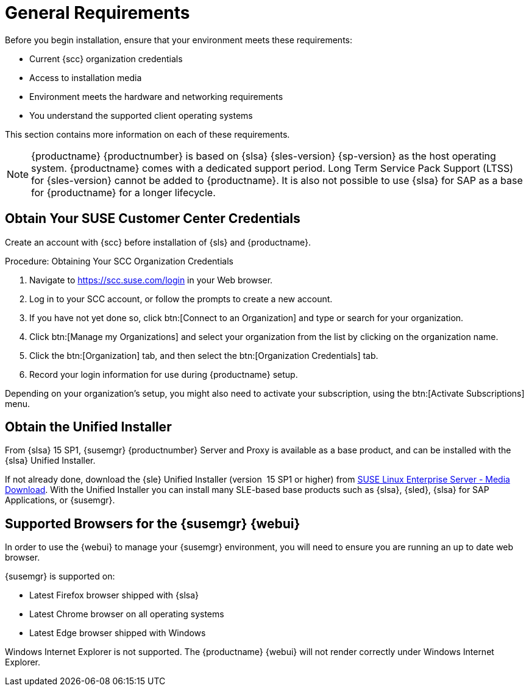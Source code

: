 [[installation-general-requirements]]
= General Requirements

// REMARK this list needs to be cleaned up
Before you begin installation, ensure that your environment meets these requirements:

* Current {scc} organization credentials
* Access to installation media
* Environment meets the hardware and networking requirements
* You understand the supported client operating systems


This section contains more information on each of these requirements.

[NOTE]
====
{productname} {productnumber} is based on {slsa} {sles-version} {sp-version} as the host operating system.
{productname} comes with a dedicated support period.
Long Term Service Pack Support (LTSS) for {sles-version} cannot be added to {productname}.
It is also not possible to use {slsa} for SAP as a base for {productname} for a longer lifecycle.
====



[[install.scc-register]]
== Obtain Your SUSE Customer Center Credentials

Create an account with {scc} before installation of {sls} and {productname}.

[[creating.scc.account.mgr]]
.Procedure: Obtaining Your SCC Organization Credentials
. Navigate to https://scc.suse.com/login in your Web browser.
. Log in to your SCC account, or follow the prompts to create a new account.
. If you have not yet done so, click btn:[Connect to an Organization] and type or search for your organization.
. Click btn:[Manage my Organizations] and select your organization from the list by clicking on the organization name.
. Click the btn:[Organization] tab, and then select the btn:[Organization Credentials] tab.
. Record your login information for use during {productname} setup.

Depending on your organization's setup, you might also need to activate your subscription, using the btn:[Activate Subscriptions] menu.



[[install.media]]
== Obtain the Unified Installer

From {slsa}{nbsp}15{nbsp}SP1, {susemgr} {productnumber} Server and Proxy is available as a base product, and can be installed with the {slsa} Unified Installer.

//REMARK What about Uyuni?
ifeval::[{suma-content} == true]
Therefore you do not require a separate registration code for {slsa}, only for {susemgr} Server or Proxy.
endif::[]

If not already done, download the {sle} Unified Installer (version {nbsp}15{nbsp}SP1 or higher) from https://www.suse.com/products/server/download/[SUSE Linux Enterprise Server - Media Download].
With the Unified Installer you can install many SLE-based base products such as {slsa}, {sled}, {slsa} for SAP Applications, or {susemgr}.



[[installation-general-supportedbrowsers]]
== Supported Browsers for the {susemgr} {webui}

In order to use the {webui} to manage your {susemgr} environment, you will need to ensure you are running an up to date web browser.

{susemgr} is supported on:

* Latest Firefox browser shipped with {slsa}
* Latest Chrome browser on all operating systems
* Latest Edge browser shipped with Windows

Windows Internet Explorer is not supported.
The {productname} {webui} will not render correctly under Windows Internet Explorer.
